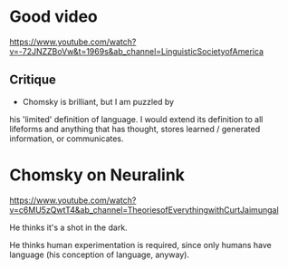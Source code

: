 * Good video
https://www.youtube.com/watch?v=-72JNZZBoVw&t=1969s&ab_channel=LinguisticSocietyofAmerica

** Critique
- Chomsky is brilliant, but I am puzzled by
his 'limited' definition of language. I would
extend its definition to all lifeforms and
anything that has thought, stores learned /
generated information, or communicates.

* Chomsky on Neuralink
https://www.youtube.com/watch?v=c6MU5zQwtT4&ab_channel=TheoriesofEverythingwithCurtJaimungal

He thinks it's a shot in the dark.

He thinks human experimentation is required,
since only humans have language (his
conception of language, anyway).